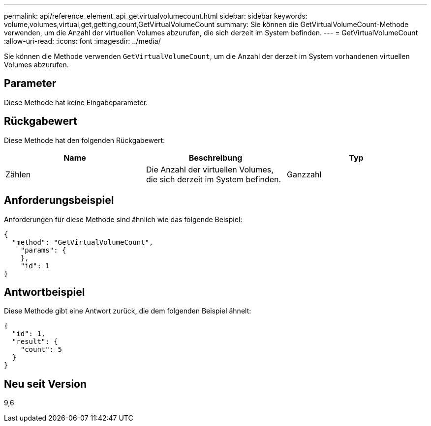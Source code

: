 ---
permalink: api/reference_element_api_getvirtualvolumecount.html 
sidebar: sidebar 
keywords: volume,volumes,virtual,get,getting,count,GetVirtualVolumeCount 
summary: Sie können die GetVirtualVolumeCount-Methode verwenden, um die Anzahl der virtuellen Volumes abzurufen, die sich derzeit im System befinden. 
---
= GetVirtualVolumeCount
:allow-uri-read: 
:icons: font
:imagesdir: ../media/


[role="lead"]
Sie können die Methode verwenden `GetVirtualVolumeCount`, um die Anzahl der derzeit im System vorhandenen virtuellen Volumes abzurufen.



== Parameter

Diese Methode hat keine Eingabeparameter.



== Rückgabewert

Diese Methode hat den folgenden Rückgabewert:

|===
| Name | Beschreibung | Typ 


 a| 
Zählen
 a| 
Die Anzahl der virtuellen Volumes, die sich derzeit im System befinden.
 a| 
Ganzzahl

|===


== Anforderungsbeispiel

Anforderungen für diese Methode sind ähnlich wie das folgende Beispiel:

[listing]
----
{
  "method": "GetVirtualVolumeCount",
    "params": {
    },
    "id": 1
}
----


== Antwortbeispiel

Diese Methode gibt eine Antwort zurück, die dem folgenden Beispiel ähnelt:

[listing]
----
{
  "id": 1,
  "result": {
    "count": 5
  }
}
----


== Neu seit Version

9,6
